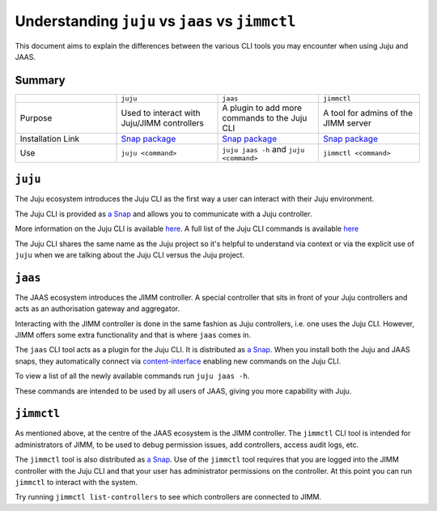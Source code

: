 Understanding ``juju`` vs ``jaas`` vs ``jimmctl``
=================================================

This document aims to explain the differences between the various CLI tools you may encounter when using Juju and JAAS.


Summary
-------

.. list-table::
   :widths: 25 25 25 25
   :header-rows: 0

   * - 
     - ``juju``
     - ``jaas``
     - ``jimmctl``
   * - Purpose
     - Used to interact with Juju/JIMM controllers
     - A plugin to add more commands to the Juju CLI
     - A tool for admins of the JIMM server
   * - Installation Link
     - `Snap package <https://snapcraft.io/juju>`__
     - `Snap package <https://snapcraft.io/jaas>`__
     - `Snap package <https://snapcraft.io/jimmctl>`__
   * - Use
     - ``juju <command>``
     - ``juju jaas -h`` and ``juju <command>``
     - ``jimmctl <command>``


``juju``
--------

The Juju ecosystem introduces the Juju CLI as the first way a user can interact with their Juju environment.

The Juju CLI is provided as `a Snap <https://snapcraft.io/juju>`__ and allows you to communicate with a Juju controller.  

More information on the Juju CLI is available `here <https://juju.is/docs/juju/juju-client>`__.  
A full list of the Juju CLI commands is available `here <https://juju.is/docs/juju/juju-cli-commands>`__

The Juju CLI shares the same name as the Juju project so it's helpful to understand via context or via the explicit use of 
``juju`` when we are talking about the Juju CLI versus the Juju project.


``jaas``
--------

The JAAS ecosystem introduces the JIMM controller. A special controller that sits in front of your Juju controllers 
and acts as an authorisation gateway and aggregator.

Interacting with the JIMM controller is done in the same fashion as Juju controllers, i.e. one uses the Juju CLI.  
However, JIMM offers some extra functionality and that is where ``jaas`` comes in.

The ``jaas`` CLI tool acts as a plugin for the Juju CLI. It is distributed as `a Snap <https://snapcraft.io/jaas>`__.  
When you install both the Juju and JAAS snaps, they automatically connect via 
`content-interface <https://snapcraft.io/docs/content-interface>`__ enabling new commands on the Juju CLI.

To view a list of all the newly available commands run ``juju jaas -h``.

These commands are intended to be used by all users of JAAS, giving you more capability with Juju.  


``jimmctl``
-----------

As mentioned above, at the centre of the JAAS ecosystem is the JIMM controller. The ``jimmctl`` CLI tool is intended for administrators
of JIMM, to be used to debug permission issues, add controllers, access audit logs, etc.

The ``jimmctl`` tool is also distributed as `a Snap <https://snapcraft.io/jimmctl>`__.  
Use of the ``jimmctl`` tool requires that you are logged into the JIMM controller with the Juju CLI and that your user has administrator
permissions on the controller. At this point you can run ``jimmctl`` to interact with the system.

Try running ``jimmctl list-controllers`` to see which controllers are connected to JIMM.

